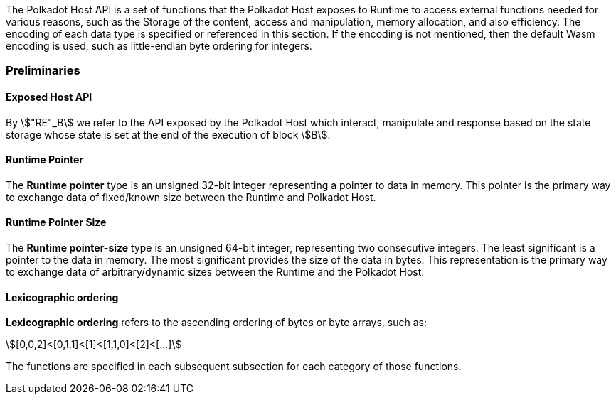 The Polkadot Host API is a set of functions that the Polkadot Host
exposes to Runtime to access external functions needed for various
reasons, such as the Storage of the content, access and manipulation,
memory allocation, and also efficiency. The encoding of each data type
is specified or referenced in this section. If the encoding is not
mentioned, then the default Wasm encoding is used, such as little-endian
byte ordering for integers.

=== Preliminaries

[#nota-host-api-at-state]
==== Exposed Host API
****
By stem:["RE"_B] we refer to the API exposed by the Polkadot Host which
interact, manipulate and response based on the state storage whose state is set
at the end of the execution of block stem:[B].
****

[#defn-runtime-pointer]
==== Runtime Pointer
****
The *Runtime pointer* type is an unsigned 32-bit integer representing a pointer
to data in memory. This pointer is the primary way to exchange data of
fixed/known size between the Runtime and Polkadot Host.
****

[#defn-runtime-pointer-size]
==== Runtime Pointer Size
****
The *Runtime pointer-size* type is an unsigned 64-bit integer, representing two
consecutive integers. The least significant is a pointer to the data in memory.
The most significant provides the size of the data in bytes. This representation
is the primary way to exchange data of arbitrary/dynamic sizes between the
Runtime and the Polkadot Host.
****

[#defn-lexicographic-ordering]
==== Lexicographic ordering
****
*Lexicographic ordering* refers to the ascending ordering of bytes or byte
arrays, such as:

[stem]
++++
[0,0,2]<[0,1,1]<[1]<[1,1,0]<[2]<[...]
++++

The functions are specified in each subsequent subsection for each category of
those functions.
****

